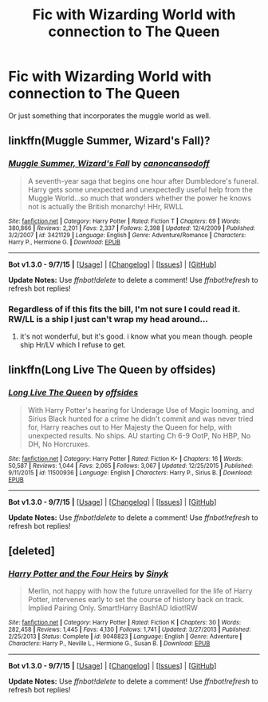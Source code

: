 #+TITLE: Fic with Wizarding World with connection to The Queen

* Fic with Wizarding World with connection to The Queen
:PROPERTIES:
:Score: 5
:DateUnix: 1452052957.0
:DateShort: 2016-Jan-06
:FlairText: Request
:END:
Or just something that incorporates the muggle world as well.


** linkffn(Muggle Summer, Wizard's Fall)?
:PROPERTIES:
:Author: sfjoellen
:Score: 3
:DateUnix: 1452122467.0
:DateShort: 2016-Jan-07
:END:

*** [[http://www.fanfiction.net/s/3421129/1/][*/Muggle Summer, Wizard's Fall/*]] by [[https://www.fanfiction.net/u/1223678/canoncansodoff][/canoncansodoff/]]

#+begin_quote
  A seventh-year saga that begins one hour after Dumbledore's funeral. Harry gets some unexpected and unexpectedly useful help from the Muggle World...so much that wonders whether the power he knows not is actually the British monarchy! HHr, RWLL
#+end_quote

^{/Site/: [[http://www.fanfiction.net/][fanfiction.net]] *|* /Category/: Harry Potter *|* /Rated/: Fiction T *|* /Chapters/: 69 *|* /Words/: 380,866 *|* /Reviews/: 2,201 *|* /Favs/: 2,337 *|* /Follows/: 2,398 *|* /Updated/: 12/4/2009 *|* /Published/: 3/2/2007 *|* /id/: 3421129 *|* /Language/: English *|* /Genre/: Adventure/Romance *|* /Characters/: Harry P., Hermione G. *|* /Download/: [[http://www.p0ody-files.com/ff_to_ebook/mobile/makeEpub.php?id=3421129][EPUB]]}

--------------

*Bot v1.3.0 - 9/7/15* *|* [[[https://github.com/tusing/reddit-ffn-bot/wiki/Usage][Usage]]] | [[[https://github.com/tusing/reddit-ffn-bot/wiki/Changelog][Changelog]]] | [[[https://github.com/tusing/reddit-ffn-bot/issues/][Issues]]] | [[[https://github.com/tusing/reddit-ffn-bot/][GitHub]]]

*Update Notes:* Use /ffnbot!delete/ to delete a comment! Use /ffnbot!refresh/ to refresh bot replies!
:PROPERTIES:
:Author: FanfictionBot
:Score: 2
:DateUnix: 1452122518.0
:DateShort: 2016-Jan-07
:END:


*** Regardless of if this fits the bill, I'm not sure I could read it. RW/LL is a ship I just can't wrap my head around...
:PROPERTIES:
:Author: MystycMoose
:Score: 1
:DateUnix: 1452133946.0
:DateShort: 2016-Jan-07
:END:

**** it's not wonderful, but it's good. i know what you mean though. people ship Hr/LV which I refuse to get.
:PROPERTIES:
:Author: sfjoellen
:Score: 2
:DateUnix: 1452135661.0
:DateShort: 2016-Jan-07
:END:


** linkffn(Long Live The Queen by offsides)
:PROPERTIES:
:Author: mlcor87
:Score: 2
:DateUnix: 1452217472.0
:DateShort: 2016-Jan-08
:END:

*** [[http://www.fanfiction.net/s/11500936/1/][*/Long Live The Queen/*]] by [[https://www.fanfiction.net/u/4284976/offsides][/offsides/]]

#+begin_quote
  With Harry Potter's hearing for Underage Use of Magic looming, and Sirius Black hunted for a crime he didn't commit and was never tried for, Harry reaches out to Her Majesty the Queen for help, with unexpected results. No ships. AU starting Ch 6-9 OotP, No HBP, No DH, No Horcruxes.
#+end_quote

^{/Site/: [[http://www.fanfiction.net/][fanfiction.net]] *|* /Category/: Harry Potter *|* /Rated/: Fiction K+ *|* /Chapters/: 16 *|* /Words/: 50,587 *|* /Reviews/: 1,044 *|* /Favs/: 2,065 *|* /Follows/: 3,067 *|* /Updated/: 12/25/2015 *|* /Published/: 9/11/2015 *|* /id/: 11500936 *|* /Language/: English *|* /Characters/: Harry P., Sirius B. *|* /Download/: [[http://www.p0ody-files.com/ff_to_ebook/mobile/makeEpub.php?id=11500936][EPUB]]}

--------------

*Bot v1.3.0 - 9/7/15* *|* [[[https://github.com/tusing/reddit-ffn-bot/wiki/Usage][Usage]]] | [[[https://github.com/tusing/reddit-ffn-bot/wiki/Changelog][Changelog]]] | [[[https://github.com/tusing/reddit-ffn-bot/issues/][Issues]]] | [[[https://github.com/tusing/reddit-ffn-bot/][GitHub]]]

*Update Notes:* Use /ffnbot!delete/ to delete a comment! Use /ffnbot!refresh/ to refresh bot replies!
:PROPERTIES:
:Author: FanfictionBot
:Score: 1
:DateUnix: 1452217508.0
:DateShort: 2016-Jan-08
:END:


** [deleted]
:PROPERTIES:
:Score: 1
:DateUnix: 1452125835.0
:DateShort: 2016-Jan-07
:END:

*** [[http://www.fanfiction.net/s/9048823/1/][*/Harry Potter and the Four Heirs/*]] by [[https://www.fanfiction.net/u/4329413/Sinyk][/Sinyk/]]

#+begin_quote
  Merlin, not happy with how the future unravelled for the life of Harry Potter, intervenes early to set the course of history back on track. Implied Pairing Only. Smart!Harry Bash!AD Idiot!RW
#+end_quote

^{/Site/: [[http://www.fanfiction.net/][fanfiction.net]] *|* /Category/: Harry Potter *|* /Rated/: Fiction K *|* /Chapters/: 30 *|* /Words/: 282,458 *|* /Reviews/: 1,445 *|* /Favs/: 4,130 *|* /Follows/: 1,741 *|* /Updated/: 3/27/2013 *|* /Published/: 2/25/2013 *|* /Status/: Complete *|* /id/: 9048823 *|* /Language/: English *|* /Genre/: Adventure *|* /Characters/: Harry P., Neville L., Hermione G., Susan B. *|* /Download/: [[http://www.p0ody-files.com/ff_to_ebook/mobile/makeEpub.php?id=9048823][EPUB]]}

--------------

*Bot v1.3.0 - 9/7/15* *|* [[[https://github.com/tusing/reddit-ffn-bot/wiki/Usage][Usage]]] | [[[https://github.com/tusing/reddit-ffn-bot/wiki/Changelog][Changelog]]] | [[[https://github.com/tusing/reddit-ffn-bot/issues/][Issues]]] | [[[https://github.com/tusing/reddit-ffn-bot/][GitHub]]]

*Update Notes:* Use /ffnbot!delete/ to delete a comment! Use /ffnbot!refresh/ to refresh bot replies!
:PROPERTIES:
:Author: FanfictionBot
:Score: 2
:DateUnix: 1452125906.0
:DateShort: 2016-Jan-07
:END:
